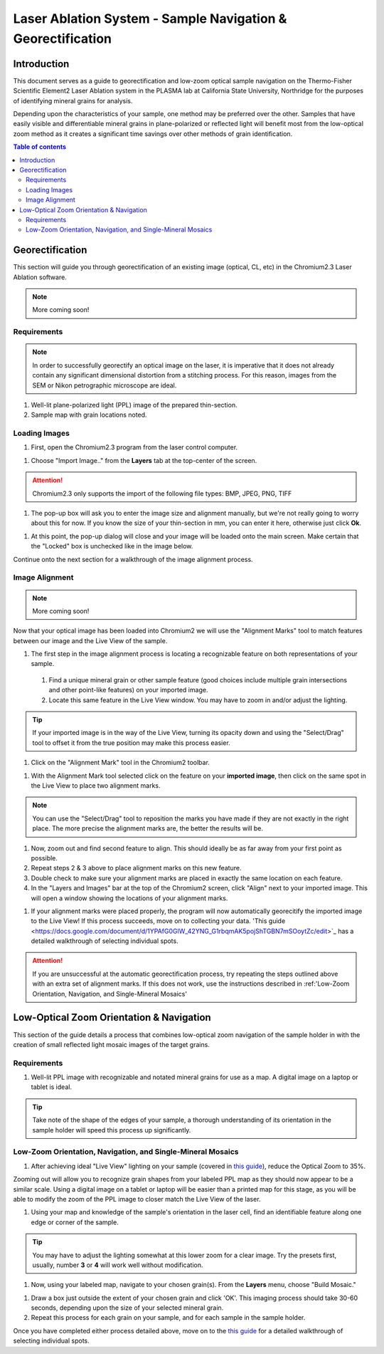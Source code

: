Laser Ablation System - Sample Navigation & Georectification
#############################################################

Introduction
*************
This document serves as a guide to georectification and low-zoom optical sample navigation on the Thermo-Fisher Scientific Element2 Laser Ablation system in the PLASMA lab at California State University, Northridge for the purposes of identifying mineral grains for analysis.

Depending upon the characteristics of your sample, one method may be preferred over the other. Samples that have easily visible and differentiable mineral grains in plane-polarized or reflected light will benefit most from the low-optical zoom method as it creates a significant time savings over other methods of grain identification.

.. contents:: Table of contents

Georectification
*****************
This section will guide you through georectification of an existing image (optical, CL, etc) in the Chromium2.3 Laser Ablation software.

.. Note:: More coming soon!

Requirements
=============

.. Note:: In order to successfully georectify an optical image on the laser, it is imperative that it does not already contain any significant dimensional distortion from a stitching process. For this reason, images from the SEM or Nikon petrographic microscope are ideal.

#. Well-lit plane-polarized light (PPL) image of the prepared thin-section.

#. Sample map with grain locations noted.

Loading Images
===============

.. image:: ../images/chromiumDesktop.png
  :alt: Windows desktop with Chromium2.3 icon noted.
  :align: center

#. First, open the Chromium2.3 program from the laser control computer.

.. image:: ../images/chromiumHome.png
  :alt: Windows desktop with Chromium2.3 icon noted.
  :align: center

#. Choose "Import Image.." from the **Layers** tab at the top-center of the screen.

.. image:: ../images/ChromiumLayers_import.jpg
  :alt: Labeled image of Chromium2.3 software.
  :align: center

.. Attention::
  Chromium2.3 only supports the import of the following file types: BMP, JPEG, PNG, TIFF

#. The pop-up box will ask you to enter the image size and alignment manually, but we're not really going to worry about this for now. If you know the size of your thin-section in mm, you can enter it here, otherwise just click **Ok**.

.. image:: ../images/ImageAlignMenu.jpg
  :alt: Labeled image of Chromium2.3 software.
  :align: center

#. At this point, the pop-up dialog will close and your image will be loaded onto the main screen. Make certain that the "Locked" box is unchecked like in the image below.

.. image:: ../images/Unlock.jpg
  :alt: Labeled image of Chromium2.3 software.
  :align: center

Continue onto the next section for a walkthrough of the image alignment process.

Image Alignment
================
.. Note:: More coming soon!

Now that your optical image has been loaded into Chromium2 we will use the "Alignment Marks" tool to match features between our image and the Live View of the sample.

#. The first step in the image alignment process is locating a recognizable feature on both representations of your sample.
  #. Find a unique mineral grain or other sample feature (good choices include multiple grain intersections and other point-like features) on your imported image.
  #. Locate this same feature in the Live View window. You may have to zoom in and/or adjust the lighting.

.. Tip:: If your imported image is in the way of the Live View, turning its opacity down and using the "Select/Drag" tool to offset it from the true position may make this process easier.

#. Click on the "Alignment Mark" tool in the Chromium2 toolbar.

.. image:: ../images/AlignmentTool.jpg
  :alt: Screenshot of Place/Move Scans Toolbar in Chromium2
  :align: center

#. With the Alignment Mark tool selected click on the feature on your **imported image**, then click on the same spot in the Live View to place two alignment marks.

.. image:: ../images/screw.jpg
  :alt: Example image of alignment marks chosen at the center of an image of a screw on the sample holder.
  :align: center

.. Note:: You can use the "Select/Drag" tool to reposition the marks you have made if they are not exactly in the right place. The more precise the alignment marks are, the better the results will be.

#. Now, zoom out and find second feature to align. This should ideally be as far away from your first point as possible.

#. Repeat steps 2 & 3 above to place alignment marks on this new feature.

#. Double check to make sure your alignment marks are placed in exactly the same location on each feature.

#. In the "Layers and Images" bar at the top of the Chromium2 screen, click "Align" next to your imported image. This will open a window showing the locations of your alignment marks.

.. image:: ../images/Align.jpg
  :alt: Screenshot of alignment window
  :align: center

#. If your alignment marks were placed properly, the program will now automatically georecitify the imported image to the Live View! If this process succeeds, move on to collecting your data. 'This guide <https://docs.google.com/document/d/1YPAfG0GlW_42YNG_G1rbqmAK5pojShTGBN7mSOoytZc/edit>`_ has a detailed walkthrough of selecting individual spots.

.. Attention:: If you are unsuccessful at the automatic georectification process, try repeating the steps outlined above with an extra set of alignment marks. If this does not work, use the instructions described in :ref:'Low-Zoom Orientation, Navigation, and Single-Mineral Mosaics'

Low-Optical Zoom Orientation & Navigation
*******************************************
This section of the guide details a process that combines low-optical zoom navigation of the sample holder in with the creation of small reflected light mosaic images of the target grains.

Requirements
=============

#. Well-lit PPL image with recognizable and notated mineral grains for use as a map. A digital image on a laptop or tablet is ideal.

.. Tip:: Take note of the shape of the edges of your sample, a thorough understanding of its orientation in the sample holder will speed this process up significantly.

Low-Zoom Orientation, Navigation, and Single-Mineral Mosaics
=============================================================

#. After achieving ideal "Live View" lighting on your sample (covered in `this guide <https://docs.google.com/document/d/1YPAfG0GlW_42YNG_G1rbqmAK5pojShTGBN7mSOoytZc/edit>`_), reduce the Optical Zoom to 35%.

Zooming out will allow you to recognize grain shapes from your labeled PPL map as they should now appear to be a similar scale. Using a digital image on a tablet or laptop will be easier than a printed map for this stage, as you will be able to modify the zoom of the PPL image to closer match the Live View of the laser.

#. Using your map and knowledge of the sample's orientation in the laser cell, find an identifiable feature along one edge or corner of the sample.

.. Tip:: You may have to adjust the lighting somewhat at this lower zoom for a clear image. Try the presets first, usually, number **3** or **4** will work well without modification.

#. Now, using your labeled map, navigate to your chosen grain(s). From the **Layers** menu, choose "Build Mosaic."

.. image:: ../images/ChromiumLayers_mosaic.jpg
  :alt: Labeled image of Chromium2.3 software.
  :align: center

#. Draw a box just outside the extent of your chosen grain and click 'OK'. This imaging process should take 30-60 seconds, depending upon the size of your selected mineral grain.

#. Repeat this process for each grain on your sample, and for each sample in the sample holder.

Once you have completed either process detailed above, move on to the `this guide <https://docs.google.com/document/d/1YPAfG0GlW_42YNG_G1rbqmAK5pojShTGBN7mSOoytZc/edit>`_ for a detailed walkthrough of selecting individual spots.
